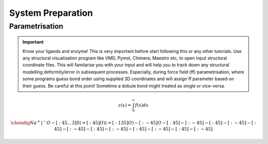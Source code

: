 System Preparation
==================

.. _parametrisation:

Parametrisation
---------------

.. important::

        Know your ligands and enzyme! This is very important before start following this or
        any other tutorials. Use any structural visualisation program like VMD, Pymol, Chimera,
        Maestro etc, to open input structural coordinate files. This will familarise you with 
        your input and will help you to track down any structural modelling deformity/error in
        subsequent processes. Especially, during force field (ff) parametrisation, where some programs
        guess bond order using supplied 3D coordinates and will assign ff parameter based on their 
        guess. Be careful at this point! Sometime a dobule bond might treated as single or vice-versa.

.. math::

        z(x) = \int_0^{\infty} f(x) dx

.. math::

        \chemfig{Na^+|^{-}O-[:45,,3]S(=[:45]O)(=[:135]O)-[:-45]O-[:45]-[:-45]-[:45]-[:-45]-[:45]-[:-45]-[:45]-[:-45]-[:45]-[:-45]-[:45]-[:-45]}

